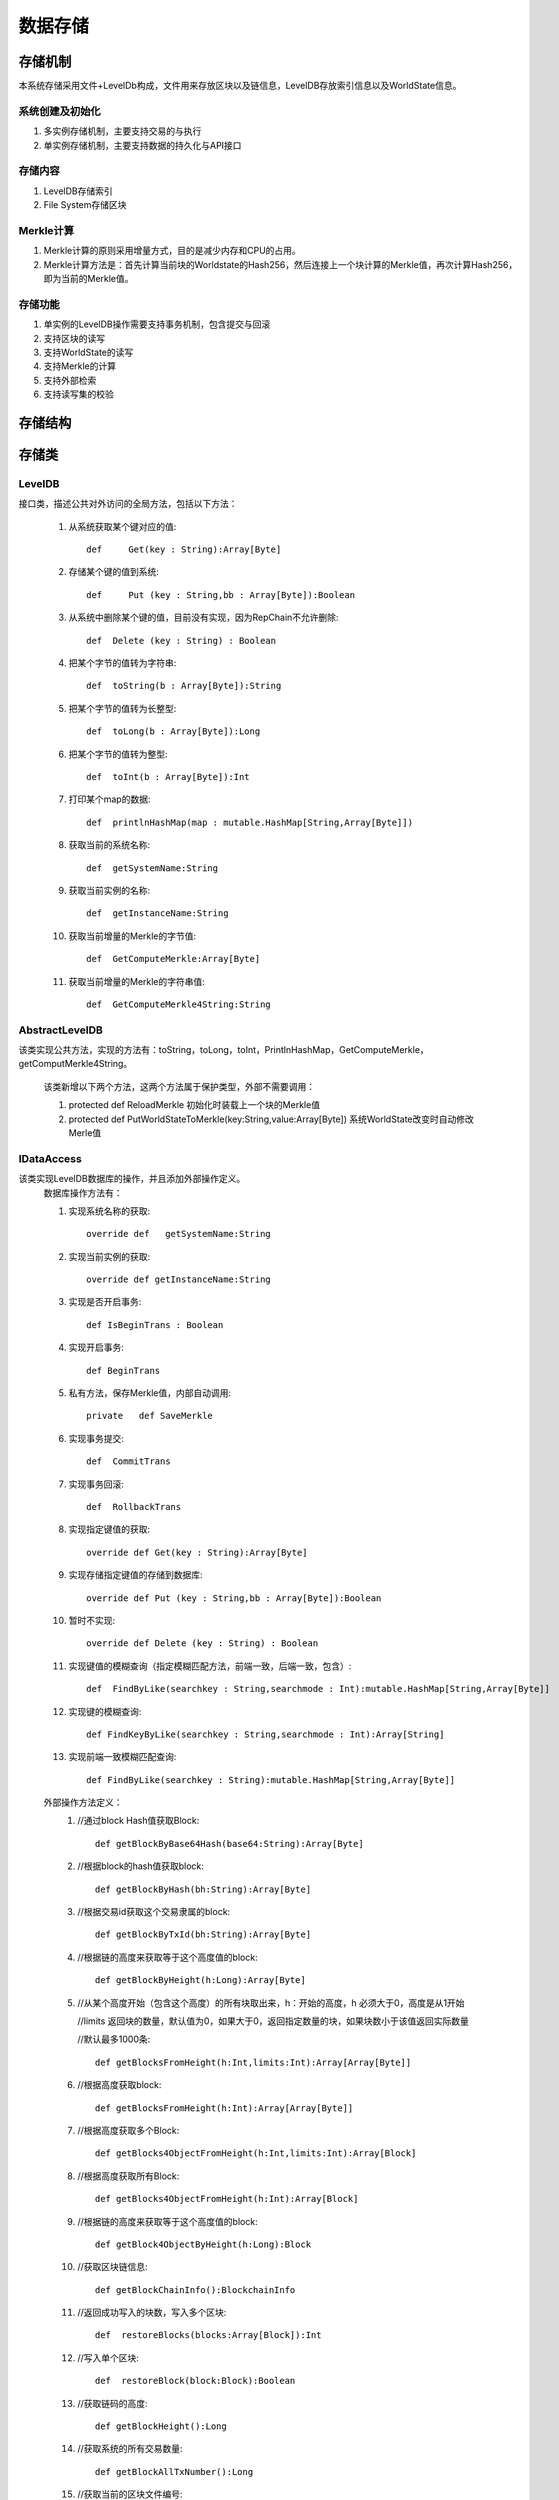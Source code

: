 数据存储
===============

存储机制
--------------
本系统存储采用文件+LevelDb构成，文件用来存放区块以及链信息，LevelDB存放索引信息以及WorldState信息。

系统创建及初始化
+++++++++++++++++++
1. 多实例存储机制，主要支持交易的与执行
2. 单实例存储机制，主要支持数据的持久化与API接口

存储内容
+++++++++
1. LevelDB存储索引
2. File System存储区块

Merkle计算
+++++++++++++++
1. Merkle计算的原则采用增量方式，目的是减少内存和CPU的占用。
2. Merkle计算方法是：首先计算当前块的Worldstate的Hash256，然后连接上一个块计算的Merkle值，再次计算Hash256，即为当前的Merkle值。

存储功能
++++++++++
1. 单实例的LevelDB操作需要支持事务机制，包含提交与回滚
2. 支持区块的读写
3. 支持WorldState的读写
4. 支持Merkle的计算
5. 支持外部检索
6. 支持读写集的校验

存储结构
--------------

.. image:: ./images/chapter7/pic1.png
   :scale: 50
   :height: 1094
   :width: 1499
   :alt: 存储结构图

存储类
--------------

LevelDB
+++++++++
接口类，描述公共对外访问的全局方法，包括以下方法：

	1. 从系统获取某个键对应的值::
	
		def	Get(key : String):Array[Byte]
		
	2. 存储某个键的值到系统::
	
		def	Put (key : String,bb : Array[Byte]):Boolean
		
	3. 从系统中删除某个键的值，目前没有实现，因为RepChain不允许删除::
	
		def  Delete (key : String) : Boolean
		
	4. 把某个字节的值转为字符串::
	
		def  toString(b : Array[Byte]):String
		
	5. 把某个字节的值转为长整型::
	
		def  toLong(b : Array[Byte]):Long
		
	6. 把某个字节的值转为整型::
	
		def  toInt(b : Array[Byte]):Int
		
	7. 打印某个map的数据::
	
		def  printlnHashMap(map : mutable.HashMap[String,Array[Byte]])
		
	8. 获取当前的系统名称::
	
		def  getSystemName:String
		
	9. 获取当前实例的名称::
	
		def  getInstanceName:String
		
	10. 获取当前增量的Merkle的字节值::
	
		def  GetComputeMerkle:Array[Byte]
		
	11. 获取当前增量的Merkle的字符串值::
	
		def  GetComputeMerkle4String:String
	
AbstractLevelDB
+++++++++++++++++
该类实现公共方法，实现的方法有：toString，toLong，toInt，PrintlnHashMap，GetComputeMerkle，getComputMerkle4String。
	
	该类新增以下两个方法，这两个方法属于保护类型，外部不需要调用：
	
	1. protected  def	ReloadMerkle  初始化时装载上一个块的Merkle值
  	2. protected  def	PutWorldStateToMerkle(key:String,value:Array[Byte]) 系统WorldState改变时自动修改Merle值

IDataAccess
+++++++++++++++
该类实现LevelDB数据库的操作，并且添加外部操作定义。
	数据库操作方法有：
	
	1. 实现系统名称的获取::
	
		override def   getSystemName:String	
		
	2. 实现当前实例的获取::
	
		override def getInstanceName:String
	
	3. 实现是否开启事务::
	
		def IsBeginTrans : Boolean	
		
	4. 实现开启事务::
	
		def BeginTrans  
		
  	5. 私有方法，保存Merkle值，内部自动调用::
	
		private	  def SaveMerkle
		   
	6. 实现事务提交::
	
		def  CommitTrans	
		
	7. 实现事务回滚::
	
		def  RollbackTrans
		
	8. 实现指定键值的获取::
	
		override def Get(key : String):Array[Byte]	
		
	9. 实现存储指定键值的存储到数据库::
	
		override def Put (key : String,bb : Array[Byte]):Boolean
		
	10. 暂时不实现::
	
		override def Delete (key : String) : Boolean	
		
	11. 实现键值的模糊查询（指定模糊匹配方法，前端一致，后端一致，包含）::
	
		def  FindByLike(searchkey : String,searchmode : Int):mutable.HashMap[String,Array[Byte]]	
		
	12. 实现键的模糊查询::
	
		def FindKeyByLike(searchkey : String,searchmode : Int):Array[String]	
		
	13. 实现前端一致模糊匹配查询::
	
		def FindByLike(searchkey : String):mutable.HashMap[String,Array[Byte]]
		
	
	外部操作方法定义：
		1. //通过block Hash值获取Block::
		
			def getBlockByBase64Hash(base64:String):Array[Byte]
			
		2. //根据block的hash值获取block::
		
			def getBlockByHash(bh:String):Array[Byte]
			
		3. //根据交易id获取这个交易隶属的block::
		
			def getBlockByTxId(bh:String):Array[Byte]
			
		4. //根据链的高度来获取等于这个高度值的block::
		
			def getBlockByHeight(h:Long):Array[Byte]
			
		5. //从某个高度开始（包含这个高度）的所有块取出来，h：开始的高度，h 必须大于0，高度是从1开始
		
		   //limits 返回块的数量，默认值为0，如果大于0，返回指定数量的块，如果块数小于该值返回实际数量
		
		   //默认最多1000条::
		
			def getBlocksFromHeight(h:Int,limits:Int):Array[Array[Byte]]
		
		6. //根据高度获取block::
		
			def getBlocksFromHeight(h:Int):Array[Array[Byte]]
			
		7. //根据高度获取多个Block::
		
			def getBlocks4ObjectFromHeight(h:Int,limits:Int):Array[Block]
			
		8. //根据高度获取所有Block::
		
			def getBlocks4ObjectFromHeight(h:Int):Array[Block]
			
		9. //根据链的高度来获取等于这个高度值的block::
		
			def getBlock4ObjectByHeight(h:Long):Block
			
		10. //获取区块链信息::
		
			def getBlockChainInfo():BlockchainInfo
			
		11. //返回成功写入的块数，写入多个区块::
		
			def  restoreBlocks(blocks:Array[Block]):Int
			
		12. //写入单个区块::
		
			def  restoreBlock(block:Block):Boolean
			
  		13. //获取链码的高度::
		
			def getBlockHeight():Long
			
		14. //获取系统的所有交易数量::
		
			def getBlockAllTxNumber():Long
			
		15. //获取当前的区块文件编号::
		
			def getMaxFileNo():Int
		
ImpDataAccess
+++++++++++++++++
		实现IDataAccess定义的外部操作方法。
		
ImpDataPreload
+++++++++++++++++++++
	实现LevelDB数据的快照（内存数据）操作方法，增加背书时针对读写指令集的验证以及多个实例的管理。
	
	增加的背书验证方法：
	
	1. 从区块中获取指定交易对应链码id::
	
		private def getTxidFormBlock(block:Block,txid:String):String	
		
	2. 验证指令集函数::
	
		def  VerifyForEndorsement(block:Block):Boolean
		
		
	多实例管理类：
	
	MultiDBMgr存储所有的动态预执行操作实例，所有实例被存储在map结构中，该类会自动管理这些实例，如果没有被Free，MultiDBMgr会自动Free超过一分钟没有操作的实例。

BlockHelp
++++++++++++
该类属于单实例类，负责文件系统操作，读写区块信息。

	1. 获取当前区块文件长度::
	
		public long  getFileLength(long fileno)throws Exception	
		
	2. 判断是否需要新生成一个区块文件::
	
		public boolean  isAddFile(long fileno,int blength)throws Exception	
		
	3. 指定位置读取某个区块::
	
		public byte[] readBlock(long fileno,long startpos,int length)throws Exception
			
	4. 指定位置写入某个区块::
	
		public boolean writeBlock(long fileno,long startpos,byte[] bb)throws Exception
		